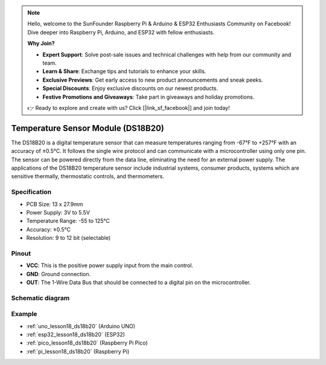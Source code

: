 .. note::

    Hello, welcome to the SunFounder Raspberry Pi & Arduino & ESP32 Enthusiasts Community on Facebook! Dive deeper into Raspberry Pi, Arduino, and ESP32 with fellow enthusiasts.

    **Why Join?**

    - **Expert Support**: Solve post-sale issues and technical challenges with help from our community and team.
    - **Learn & Share**: Exchange tips and tutorials to enhance your skills.
    - **Exclusive Previews**: Get early access to new product announcements and sneak peeks.
    - **Special Discounts**: Enjoy exclusive discounts on our newest products.
    - **Festive Promotions and Giveaways**: Take part in giveaways and holiday promotions.

    👉 Ready to explore and create with us? Click [|link_sf_facebook|] and join today!

.. _cpn_ds18b20:

Temperature Sensor Module (DS18B20)
===============================================

.. image:: img/18_ds18b20_module.png
    :width: 300
    :align: center

.. raw:: html

   <br/>

The DS18B20 is a digital temperature sensor that can measure temperatures ranging from -67°F to +257°F with an accuracy of ±0.5°C. It follows the single wire protocol and can communicate with a microcontroller using only one pin. The sensor can be powered directly from the data line, eliminating the need for an external power supply. The applications of the DS18B20 temperature sensor include industrial systems, consumer products, systems which are sensitive thermally, thermostatic controls, and thermometers.

Specification
---------------------------
* PCB Size: 13 x 27.9mm
* Power Supply: 3V to 5.5V
* Temperature Range: -55 to 125°C
* Accuracy:	±0.5°C
* Resolution: 9 to 12 bit (selectable)

Pinout
---------------------------
* **VCC**: This is the positive power supply input from the main control. 
* **GND**: Ground connection.
* **OUT**: The 1-Wire Data Bus that should be connected to a digital pin on the microcontroller.

Schematic diagram
---------------------------

.. image:: img/18_ds18b20_module_schematic.png
    :width: 100%
    :align: center

.. raw:: html

   <br/>

Example
---------------------------
* :ref:`uno_lesson18_ds18b20` (Arduino UNO)
* :ref:`esp32_lesson18_ds18b20` (ESP32)
* :ref:`pico_lesson18_ds18b20` (Raspberry Pi Pico)
* :ref:`pi_lesson18_ds18b20` (Raspberry Pi)